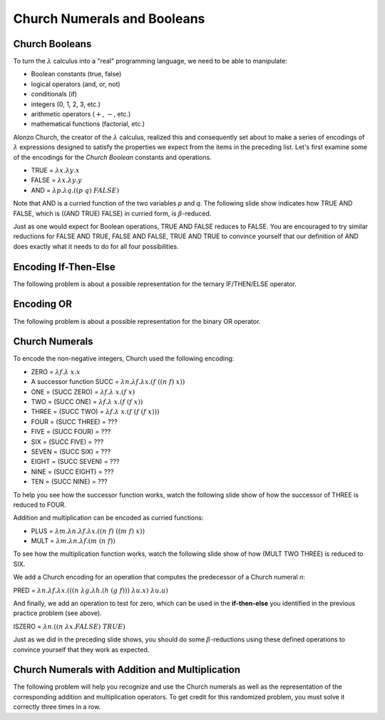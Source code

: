 .. This file is part of the OpenDSA eTextbook project. See
.. http://opendsa.org for more details.
.. Copyright (c) 2012-2020 by the OpenDSA Project Contributors, and
.. distributed under an MIT open source license.

.. avmetadata:: 
   :author: David Furcy and Tom Naps

.. odsalink::  AV/PL/AV/church_string.css

Church Numerals and Booleans
============================

Church Booleans
---------------

To turn the  :math:`\lambda` calculus into a "real" programming language, we
need to be able to manipulate:

-  Boolean constants (true, false)
-  logical operators (and, or, not)
-  conditionals (if)
-  integers (0, 1, 2, 3, etc.)
-  arithmetic operators (:math:`+`, :math:`-`, etc.)
-  mathematical functions (factorial, etc.)

Alonzo Church, the creator of the :math:`\lambda` calculus, realized
this and consequently set about to make a series of encodings of
:math:`\lambda` expressions designed to satisfy the properties we expect from
the items in the preceding list.  Let's first examine some of the encodings for the
*Church Boolean* constants and operations.

-  TRUE = :math:`\lambda x.  \lambda y.x`
-  FALSE = :math:`\lambda x.  \lambda y.y`
-  AND = :math:`\lambda p. \lambda q.((p \; q) \; FALSE)`

Note that AND is a curried function of the two variables *p* and *q*.  The following slide show indicates how TRUE AND FALSE, which is ((AND TRUE) FALSE) in curried form, is :math:`\beta`-reduced.
   
.. inlineav:: church_boolCON ss
   :long_name: Church boolean slide show
   :links:  AV/PL/AV/church_string.css
   :scripts: AV/PL/AV/church_boolCON.js
   :output: show

Just as one would expect for Boolean operations, TRUE AND FALSE reduces to FALSE.  You are encouraged to try similar reductions for FALSE AND TRUE, FALSE AND FALSE, TRUE AND TRUE to convince yourself that our definition of AND does exactly what it needs to do for all four possibilities. 
   

Encoding If-Then-Else
---------------------

The following problem is about a possible representation for the
ternary IF/THEN/ELSE operator.

.. avembed:: Exercises/PL/ChurchIfThen.html ka
   :long_name: If Then Else in Church Encoding

Encoding OR
-----------

The following problem is about a possible representation for the binary OR
operator.

.. avembed:: Exercises/PL/ChurchOR.html ka
   :long_name: Church Encoding for OR


Church Numerals
---------------

To encode the non-negative integers, Church used the following encoding:

-  ZERO = :math:`\lambda f. \lambda\ x.x`

-  A successor function SUCC = :math:`\lambda n. \lambda f. \lambda x.(f \; ((n \; f) \; x))`

-  ONE = (SUCC ZERO) = :math:`\lambda f. \lambda\ x.(f \; x)`

-  TWO = (SUCC ONE) = :math:`\lambda f. \lambda\ x.(f \; (f \; x))`

-  THREE = (SUCC TWO) = :math:`\lambda f. \lambda\ x.(f \; (f \; (f \; x)))`

-  FOUR = (SUCC THREE) = ???

-  FIVE = (SUCC FOUR) = ???

-  SIX = (SUCC FIVE) = ???

-  SEVEN = (SUCC SIX) = ???

-  EIGHT = (SUCC SEVEN) = ???

-  NINE = (SUCC EIGHT) = ???

-  TEN = (SUCC NINE) = ???

To help you see how the successor function works, watch the following slide show of how the successor of THREE is reduced to FOUR.
   
.. inlineav:: church_numeralCON ss
   :long_name: Church numeral slide show
   :links: AV/PL/AV/church_string.css
   :scripts: AV/PL/AV/church_numeralCON.js
   :output: show

Addition and multiplication can be encoded as curried functions:
	    
-  PLUS = :math:`\lambda m. \lambda n. \lambda f. \lambda x.((n \;f) \; ((m \; f) \; x))`

-  MULT = :math:`\lambda m. \lambda n. \lambda f.(m \; (n \; f))`

To see how the multiplication function works, watch the following slide show of how (MULT TWO THREE) is reduced to SIX.
   
.. inlineav:: church_multCON ss
   :long_name: Church multiplication slide show
   :links: AV/PL/AV/church_string.css
   :scripts: AV/PL/AV/church_multCON.js
   :output: show

We add a Church encoding for an operation that computes the predecessor of a Church numeral *n*:

PRED = :math:`\lambda n. \lambda f. \lambda x.(((n \; \lambda g. \lambda h.(h \; (g \; f)))\; \lambda u.x) \; \lambda u.u)`

And finally, we add an operation to test for zero, which can be used in the **if-then-else** you identified in the previous practice problem (see above).    

ISZERO = :math:`\lambda n.((n \; \lambda x.FALSE) \; TRUE)`

Just as we did in the preceding slide shows, you should do some
:math:`\beta`-reductions using these defined operations to convince
yourself that they work as expected.
	    

Church Numerals with Addition and Multiplication
------------------------------------------------

The following  problem will help you recognize and use the Church numerals as
well as the representation of the corresponding addition and
multiplication operators. To get credit for this randomized problem,
you must solve it correctly three times in a row.

.. avembed:: Exercises/PL/ChurchNumerals.html ka
   :long_name: Church Numerals


